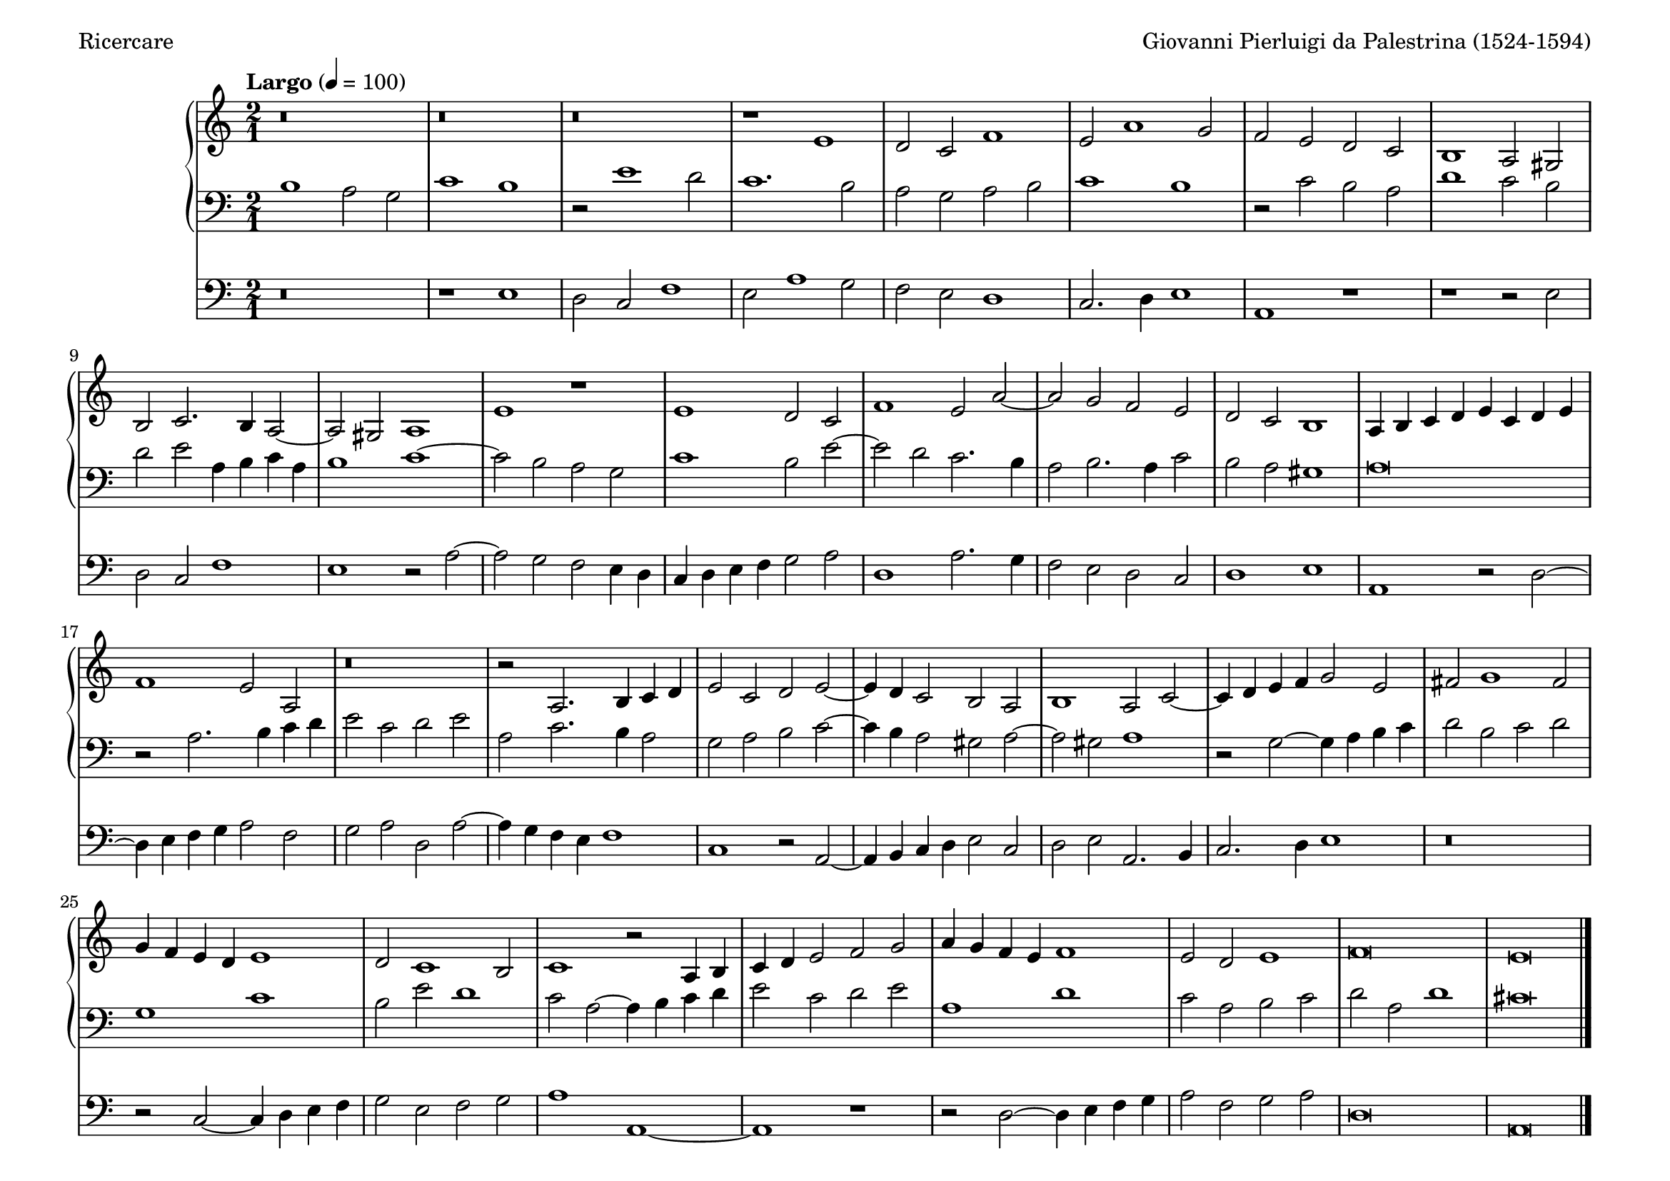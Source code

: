 \version "2.24.4"
\language "english"

\header {
  dedication = ""
  title = ""
  subtitle = ""
  subsubtitle = ""
  instrument = ""
  composer = "Giovanni Pierluigi da Palestrina (1524-1594)"
  arranger = ""
  poet = "Ricercare"
  meter = ""
  piece = ""
  opus = ""
  copyright = ""
  tagline = ""
}

\paper {
  #(set-paper-size "a4landscape")
}
global = {
  
  
  \key c \major
  \time 2/1
  \tempo "Largo" 4=100
}

right = \relative c'' {
  \global
  % Music follows here.
  r\breve r r r1 e, d2 c f1 e2 a1 g2 f e d c
  b1 a2 gs b c2. b4 a2~a gs a1 e' r e d2 c f1 e2 a~
  a g f e d c b1 a4 b c d e c d e f1 e2 a, r\breve r2 a2. b4 c d
  e2 c d e~e4d c2 b a b1 a2 c~c4 d e f g2 e fs g1 fs2 g4f e d e1
  d2 c1 b2 c1 r2 a4 b c d e2 f g a4 g f e f1 e2 d e1 f\breve e\bar "|."
}

left = \relative c' {
  \global
  % Music follows here.
  b1 a2 g c1 b r2 e1 d2 c1. b2 a g a b c1 b r2 c b a
  d1 c2 b d e a,4 b c a b1 c~c2 b a g c1 b2 e~e d c2. b4
  a2 b2. a4 c2 b a gs1 a\breve r2 a2. b4 c d e2 c d e a, c2. b4 a2
  g a b c~c4 b a2 gs a~a gs a1 r2 g2~g4 a b c d2 b c d g,1 c
  b2 e d1 c2 a~a4 b c d e2 c d e a,1 d c2 a b c d a d1 cs\breve\bar "|."
}

pedal = \relative c {
  \global
  % Music follows here.
  r\breve r1 e d2 c f1 e2 a1 g2 f e d1 c2. d4 e1 a, r
  r1 r2 e' d c f1 e r2 a2~a g f e4 d c d e f g2 a d,1 a'2. g4
  f2 e d c d1 e a, r2 d~d4 e f g a2 f g a d, a'~a4 g f e f1
  c r2 a2~a4 b c d e2 c d e a,2. b4 c2. d4 e1 r\breve r2 c2~c4 d e f 
  g2 e f g a1 a,~a r r2 d2~d4 e f g a2 f g a d,\breve a\bar "|."
}

\score {
  <<
    \new PianoStaff  <<
      \new Staff = "right" \with {
        midiInstrument = "church organ"
      } \right
      \new Staff = "left" \with {
        midiInstrument = "church organ"
      } { \clef bass \left }
    >>
    \new Staff = "pedal" \with {
      midiInstrument = "church organ"
    } { \clef bass \pedal }
  >>
  \layout { }
  \midi { }
}
